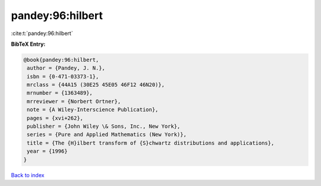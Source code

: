pandey:96:hilbert
=================

:cite:t:`pandey:96:hilbert`

**BibTeX Entry:**

.. code-block:: bibtex

   @book{pandey:96:hilbert,
    author = {Pandey, J. N.},
    isbn = {0-471-03373-1},
    mrclass = {44A15 (30E25 45E05 46F12 46N20)},
    mrnumber = {1363489},
    mrreviewer = {Norbert Ortner},
    note = {A Wiley-Interscience Publication},
    pages = {xvi+262},
    publisher = {John Wiley \& Sons, Inc., New York},
    series = {Pure and Applied Mathematics (New York)},
    title = {The {H}ilbert transform of {S}chwartz distributions and applications},
    year = {1996}
   }

`Back to index <../By-Cite-Keys.html>`_
